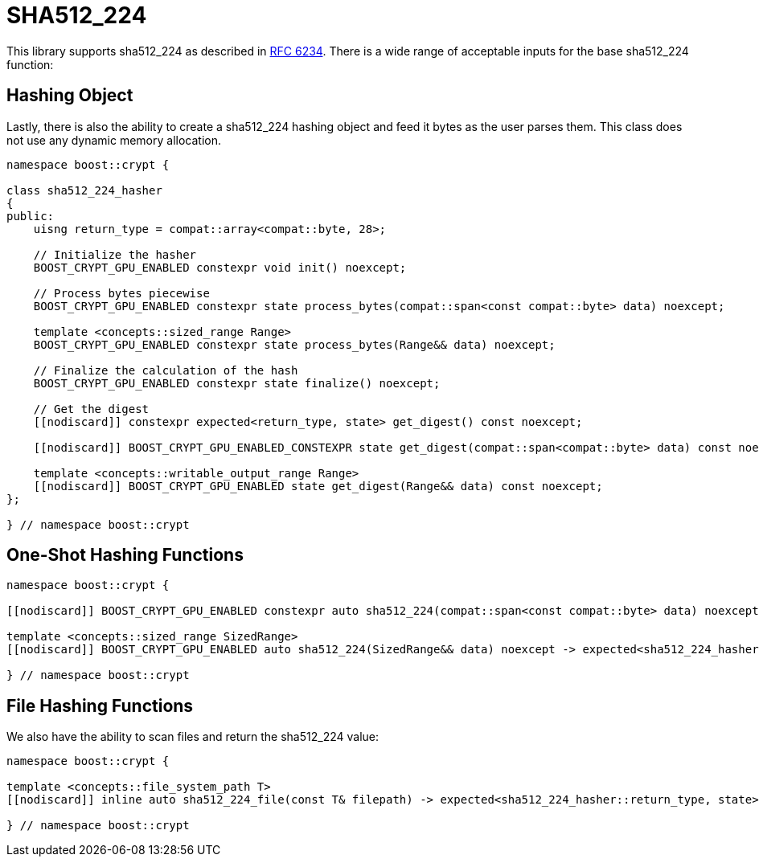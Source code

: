 ////
Copyright 2024 Matt Borland
Distributed under the Boost Software License, Version 1.0.
https://www.boost.org/LICENSE_1_0.txt
////

[#sha512_224]
:idprefix: sha512_224_

= SHA512_224

This library supports sha512_224 as described in https://datatracker.ietf.org/doc/html/rfc6234[RFC 6234].
There is a wide range of acceptable inputs for the base sha512_224 function:

== Hashing Object

[#sha512_224_hasher]
Lastly, there is also the ability to create a sha512_224 hashing object and feed it bytes as the user parses them.
This class does not use any dynamic memory allocation.

[source, c++]
----
namespace boost::crypt {

class sha512_224_hasher
{
public:
    uisng return_type = compat::array<compat::byte, 28>;

    // Initialize the hasher
    BOOST_CRYPT_GPU_ENABLED constexpr void init() noexcept;

    // Process bytes piecewise
    BOOST_CRYPT_GPU_ENABLED constexpr state process_bytes(compat::span<const compat::byte> data) noexcept;

    template <concepts::sized_range Range>
    BOOST_CRYPT_GPU_ENABLED constexpr state process_bytes(Range&& data) noexcept;

    // Finalize the calculation of the hash
    BOOST_CRYPT_GPU_ENABLED constexpr state finalize() noexcept;

    // Get the digest
    [[nodiscard]] constexpr expected<return_type, state> get_digest() const noexcept;

    [[nodiscard]] BOOST_CRYPT_GPU_ENABLED_CONSTEXPR state get_digest(compat::span<compat::byte> data) const noexcept;

    template <concepts::writable_output_range Range>
    [[nodiscard]] BOOST_CRYPT_GPU_ENABLED state get_digest(Range&& data) const noexcept;
};

} // namespace boost::crypt
----

== One-Shot Hashing Functions

[source, c++]
----
namespace boost::crypt {

[[nodiscard]] BOOST_CRYPT_GPU_ENABLED constexpr auto sha512_224(compat::span<const compat::byte> data) noexcept -> expected<sha512_224_hasher::return_type, state>;

template <concepts::sized_range SizedRange>
[[nodiscard]] BOOST_CRYPT_GPU_ENABLED auto sha512_224(SizedRange&& data) noexcept -> expected<sha512_224_hasher::return_type, state>;

} // namespace boost::crypt
----

== File Hashing Functions

We also have the ability to scan files and return the sha512_224 value:

[source, c++]
----
namespace boost::crypt {

template <concepts::file_system_path T>
[[nodiscard]] inline auto sha512_224_file(const T& filepath) -> expected<sha512_224_hasher::return_type, state>;

} // namespace boost::crypt
----

